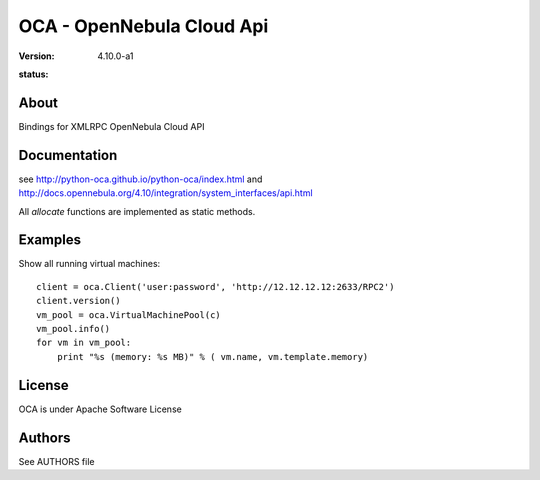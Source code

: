 ##############################################
OCA - OpenNebula Cloud Api
##############################################
:Version: 4.10.0-a1
:status:
  .. image:: https://travis-ci.org/python-oca/python-oca.svg
     :target: https://travis-ci.org/python-oca/python-oca

About
-----

Bindings for XMLRPC OpenNebula Cloud API

Documentation
-------------
see http://python-oca.github.io/python-oca/index.html and http://docs.opennebula.org/4.10/integration/system_interfaces/api.html

All `allocate` functions are implemented as static methods.

Examples
--------

Show all running virtual machines::

   client = oca.Client('user:password', 'http://12.12.12.12:2633/RPC2')
   client.version()
   vm_pool = oca.VirtualMachinePool(c)
   vm_pool.info()
   for vm in vm_pool:
       print "%s (memory: %s MB)" % ( vm.name, vm.template.memory)


License
-------

OCA is under Apache Software License

Authors
-------

See AUTHORS file



